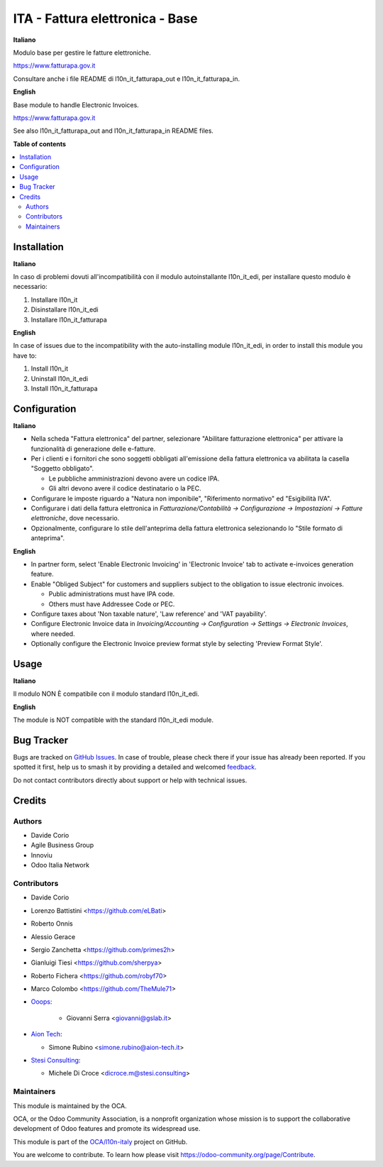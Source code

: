 ================================
ITA - Fattura elettronica - Base
================================

.. 
   !!!!!!!!!!!!!!!!!!!!!!!!!!!!!!!!!!!!!!!!!!!!!!!!!!!!
   !! This file is generated by oca-gen-addon-readme !!
   !! changes will be overwritten.                   !!
   !!!!!!!!!!!!!!!!!!!!!!!!!!!!!!!!!!!!!!!!!!!!!!!!!!!!
   !! source digest: sha256:813b7f2ea48097fd4b14359ac019c5b35760689339484354bd306cebbb127987
   !!!!!!!!!!!!!!!!!!!!!!!!!!!!!!!!!!!!!!!!!!!!!!!!!!!!

.. |badge1| image:: https://img.shields.io/badge/maturity-Beta-yellow.png
    :target: https://odoo-community.org/page/development-status
    :alt: Beta
.. |badge2| image:: https://img.shields.io/badge/licence-AGPL--3-blue.png
    :target: http://www.gnu.org/licenses/agpl-3.0-standalone.html
    :alt: License: AGPL-3
.. |badge3| image:: https://img.shields.io/badge/github-OCA%2Fl10n--italy-lightgray.png?logo=github
    :target: https://github.com/OCA/l10n-italy/tree/16.0/l10n_it_fatturapa
    :alt: OCA/l10n-italy
.. |badge4| image:: https://img.shields.io/badge/weblate-Translate%20me-F47D42.png
    :target: https://translation.odoo-community.org/projects/l10n-italy-16-0/l10n-italy-16-0-l10n_it_fatturapa
    :alt: Translate me on Weblate
.. |badge5| image:: https://img.shields.io/badge/runboat-Try%20me-875A7B.png
    :target: https://runboat.odoo-community.org/builds?repo=OCA/l10n-italy&target_branch=16.0
    :alt: Try me on Runboat

|badge1| |badge2| |badge3| |badge4| |badge5|

**Italiano**

Modulo base per gestire le fatture elettroniche.

https://www.fatturapa.gov.it

Consultare anche i file README di l10n_it_fatturapa_out e
l10n_it_fatturapa_in.

**English**

Base module to handle Electronic Invoices.

https://www.fatturapa.gov.it

See also l10n_it_fatturapa_out and l10n_it_fatturapa_in README files.

**Table of contents**

.. contents::
   :local:

Installation
============

**Italiano**

In caso di problemi dovuti all'incompatibilità con il modulo
autoinstallante l10n_it_edi, per installare questo modulo è necessario:

1. Installare l10n_it
2. Disinstallare l10n_it_edi
3. Installare l10n_it_fatturapa

**English**

In case of issues due to the incompatibility with the auto-installing
module l10n_it_edi, in order to install this module you have to:

1. Install l10n_it
2. Uninstall l10n_it_edi
3. Install l10n_it_fatturapa

Configuration
=============

**Italiano**

-  Nella scheda "Fattura elettronica" del partner, selezionare
   "Abilitare fatturazione elettronica" per attivare la funzionalità di
   generazione delle e-fatture.
-  Per i clienti e i fornitori che sono soggetti obbligati all'emissione
   della fattura elettronica va abilitata la casella "Soggetto
   obbligato".

   -  Le pubbliche amministrazioni devono avere un codice IPA.
   -  Gli altri devono avere il codice destinatario o la PEC.

-  Configurare le imposte riguardo a "Natura non imponibile",
   "Riferimento normativo" ed "Esigibilità IVA".
-  Configurare i dati della fattura elettronica in
   *Fatturazione/Contabilità → Configurazione → Impostazioni → Fatture
   elettroniche*, dove necessario.
-  Opzionalmente, configurare lo stile dell'anteprima della fattura
   elettronica selezionando lo "Stile formato di anteprima".

**English**

-  In partner form, select 'Enable Electronic Invoicing' in 'Electronic
   Invoice' tab to activate e-invoices generation feature.
-  Enable "Obliged Subject" for customers and suppliers subject to the
   obligation to issue electronic invoices.

   -  Public administrations must have IPA code.
   -  Others must have Addressee Code or PEC.

-  Configure taxes about 'Non taxable nature', 'Law reference' and 'VAT
   payability'.
-  Configure Electronic Invoice data in *Invoicing/Accounting →
   Configuration → Settings → Electronic Invoices*, where needed.
-  Optionally configure the Electronic Invoice preview format style by
   selecting 'Preview Format Style'.

Usage
=====

**Italiano**

Il modulo NON È compatibile con il modulo standard l10n_it_edi.

**English**

The module is NOT compatible with the standard l10n_it_edi module.

Bug Tracker
===========

Bugs are tracked on `GitHub Issues <https://github.com/OCA/l10n-italy/issues>`_.
In case of trouble, please check there if your issue has already been reported.
If you spotted it first, help us to smash it by providing a detailed and welcomed
`feedback <https://github.com/OCA/l10n-italy/issues/new?body=module:%20l10n_it_fatturapa%0Aversion:%2016.0%0A%0A**Steps%20to%20reproduce**%0A-%20...%0A%0A**Current%20behavior**%0A%0A**Expected%20behavior**>`_.

Do not contact contributors directly about support or help with technical issues.

Credits
=======

Authors
-------

* Davide Corio
* Agile Business Group
* Innoviu
* Odoo Italia Network

Contributors
------------

-  Davide Corio

-  Lorenzo Battistini <https://github.com/eLBati>

-  Roberto Onnis

-  Alessio Gerace

-  Sergio Zanchetta <https://github.com/primes2h>

-  Gianluigi Tiesi <https://github.com/sherpya>

-  Roberto Fichera <https://github.com/robyf70>

-  Marco Colombo <https://github.com/TheMule71>

-  `Ooops <https://www.ooops404.com>`__:

      -  Giovanni Serra <giovanni@gslab.it>

-  `Aion Tech <https://aiontech.company/>`__:

   -  Simone Rubino <simone.rubino@aion-tech.it>

-  `Stesi Consulting <https://www.stesi.consulting>`__:

   -  Michele Di Croce <dicroce.m@stesi.consulting>

Maintainers
-----------

This module is maintained by the OCA.

.. image:: https://odoo-community.org/logo.png
   :alt: Odoo Community Association
   :target: https://odoo-community.org

OCA, or the Odoo Community Association, is a nonprofit organization whose
mission is to support the collaborative development of Odoo features and
promote its widespread use.

This module is part of the `OCA/l10n-italy <https://github.com/OCA/l10n-italy/tree/16.0/l10n_it_fatturapa>`_ project on GitHub.

You are welcome to contribute. To learn how please visit https://odoo-community.org/page/Contribute.
